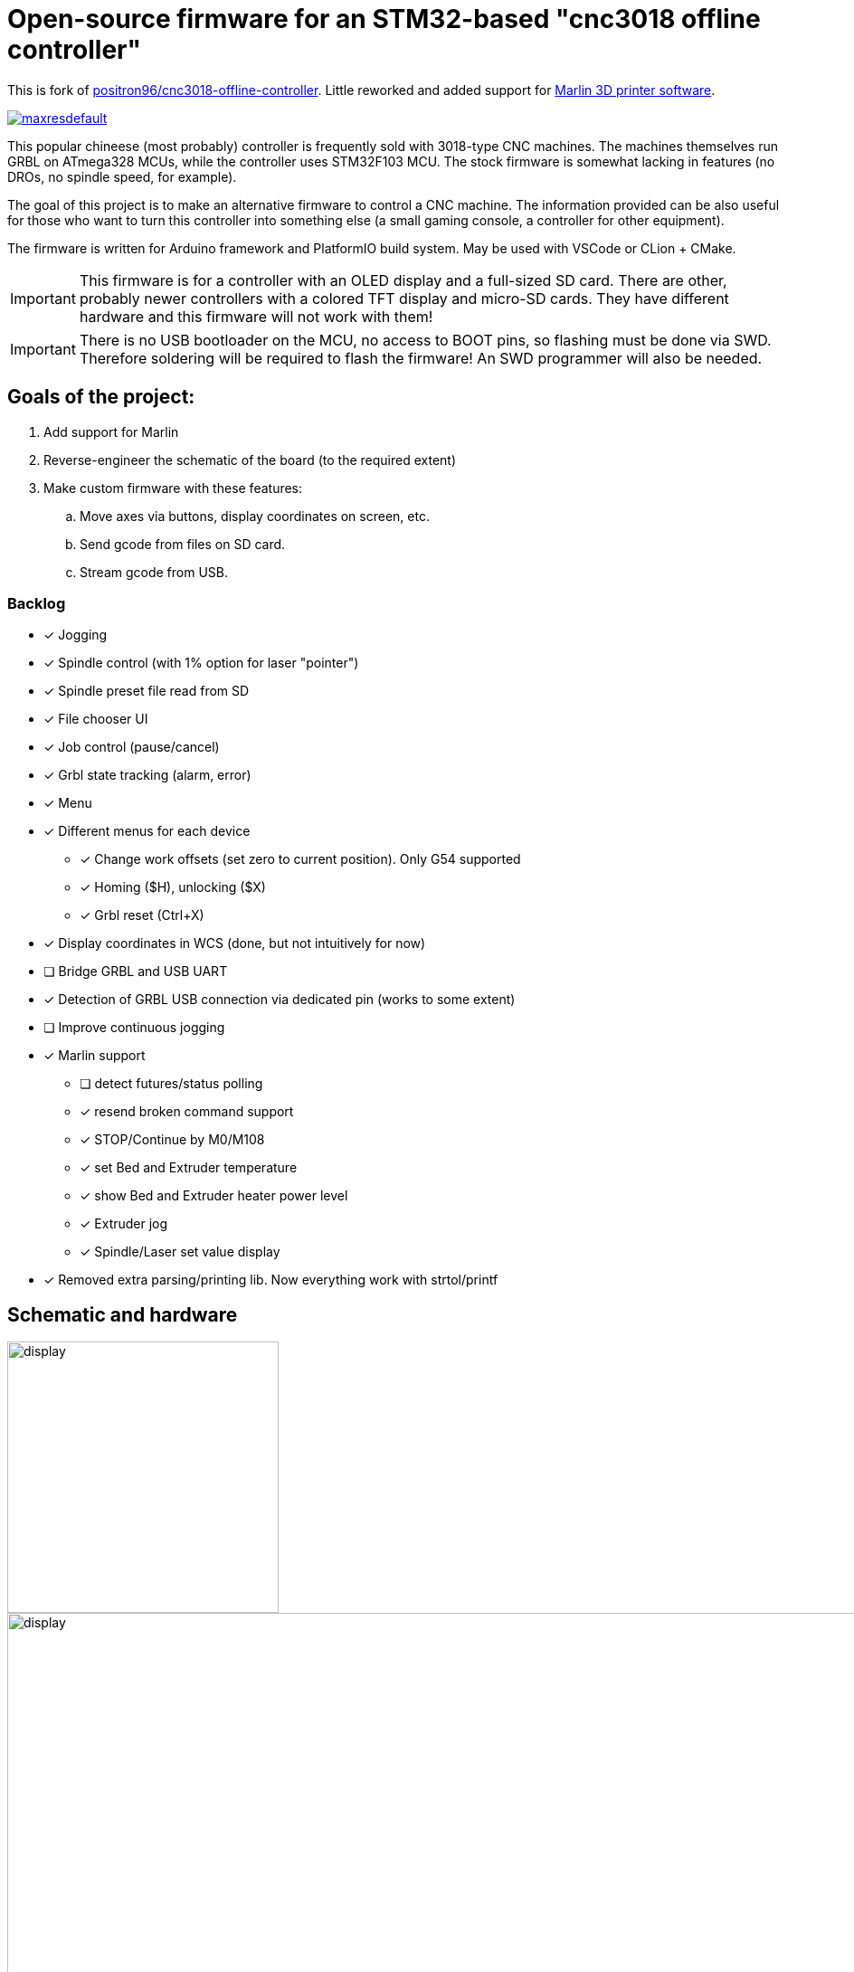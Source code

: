 :imagesdir: docs

ifdef::env-github[]
:tip-caption: :bulb:
:note-caption: :information_source:
:important-caption: :heavy_exclamation_mark:
:caution-caption: :fire:
:warning-caption: :warning:
endif::[]

# Open-source firmware for an STM32-based "cnc3018 offline controller"

This is fork of link:http://github.com/positron96/cnc3018-offline-controller[positron96/cnc3018-offline-controller].
Little reworked and added support for link:https://marlinfw.org/[Marlin 3D printer software].

image:https://i.ytimg.com/vi/BEVB5CpvtIs/maxresdefault.jpg?sqp=-oaymwEmCIAKENAF8quKqQMa8AEB-AH-CYAC0AWKAgwIABABGFQgXChlMA8=&amp;rs=AOn4CLDVmuZu05i0Y1WJ90vXWedPD5UxFQ[link=https://www.youtube.com/embed/BEVB5CpvtIs]

This popular chineese (most probably) controller is frequently sold with 3018-type CNC machines.
The machines themselves run GRBL on ATmega328 MCUs, while the controller uses STM32F103 MCU.
The stock firmware is somewhat lacking in features (no DROs, no spindle speed, for example).

The goal of this project is to make an alternative firmware to control a CNC machine.
The information provided can be also useful for those who want to turn this controller into something else
(a small gaming console, a controller for other equipment).

The firmware is written for Arduino framework and PlatformIO build system.
May be used with VSCode or CLion + CMake.

[IMPORTANT]
====
This firmware is for a controller with an OLED display and a full-sized SD card.
There are other, probably newer controllers with a colored TFT display and micro-SD cards.
They have different hardware and this firmware will not work with them!
====

[IMPORTANT]
====
There is no USB bootloader on the MCU, no access to BOOT pins, so flashing must be done via SWD.
Therefore soldering will be required to flash the firmware!
An SWD programmer will also be needed.
====

## Goals of the project:

. Add support for Marlin
. Reverse-engineer the schematic of the board (to the required extent)
. Make custom firmware with these features:
.. Move axes via buttons, display coordinates on screen, etc.
.. Send gcode from files on SD card.
.. Stream gcode from USB.

### Backlog

* [x] Jogging
* [x] Spindle control (with 1% option for laser "pointer")
* [x] Spindle preset file read from SD
* [x] File chooser UI
* [x] Job control (pause/cancel)
* [x] Grbl state tracking (alarm, error)
* [x] Menu
* [x] Different menus for each device
** [x] Change work offsets (set zero to current position). Only G54 supported
** [x] Homing ($H), unlocking ($X)
** [x] Grbl reset (Ctrl+X)
* [x] Display coordinates in WCS (done, but not intuitively for now)
* [ ] Bridge GRBL and USB UART
* [x] Detection of GRBL USB connection via dedicated pin (works to some extent)
* [ ] Improve continuous jogging
* [x] Marlin support
** [ ] detect futures/status polling
** [x] resend broken command support
** [x] STOP/Continue by M0/M108
** [x] set Bed and Extruder temperature
** [x] show Bed and Extruder heater power level
** [x] Extruder jog
** [x] Spindle/Laser set value display
* [x] Removed extra parsing/printing lib. Now everything work with strtol/printf

## Schematic and hardware

image::controller.png[display,300]
image::board-photo.jpg[display,1000]

The schematic reversing is complete to the necessary degree.
Everything that's needed to interface with MCU (pins, interfaces) is discovered.

The board features:

* STM32F103C8T6 MCU. 64K Flash, 20K RAM. As usual, 128k is usable.
* 128x64 OLED display with SSD1306 IC. 2-color, 16 rows are yellow, the rest is cyan. Connected via 4-wire software SPI.
* Mini USB (no external crystal, so not datasheet-compliant).
* Full size SD card socket. Connected to MCU via SPI interface.
* 8-pin IDC connector for CNC machine. Has 5V, GND, UART and USB detection pin (when the CNC is connected to PC via
its own USB-UART, the controller detects that and does not send data over UART).
* 8 buttons. Buttons short MCU pin to ground, internal pullup required.
* An unpopulated SWD socket

image::MCU_SD_UART.svg[display,1000]
image::Display_USB_SWD.svg[display,1000]

You can clone the EasyEDA project of the schematic here:
https://oshwlab.com/positron96/cnc-offline-controller-stm32

## Build & Install

### Build

#### Use PlatformIO.

It will install everything required to build the firmware.

#### Use CMake.

Now it relies on platformio artifacts by default. But easily could be changed to whatever source.

### Install

The easiest way to flash the firmware is to solder 4 wires to SWD pads. They are located at the top right corner of the
PCB underside. The order is (from the corner) GND, SWDCLK, SWDIO, +5V (see schematic above).

The PlatformIO project is configured to use stlink. OpenOCD will be configured with no flash size autodetection to
allow more than 64k firmware on 64k MCU. Other SWD programmers like J-Link or Blackmagic Probe will work as well,
though extra configuration should be made to allow >64k firmware to be flashed. I have no idea how to tell these
programmers to do so. If you do, please let me know.

Due to non-standard configuration used for >64k firmware, if you need to debug the firmware, you first need to upload
it via upload command. This way, the programmer packages are downloaded and installed.

Original backup firmware from my controller can be found link:docs/original.hex[here].

### Marlin support

* Device connected with Marlin by UART. By default, Marlin has only Serial1 enabled. Build Marlin with SERIAL_PORT_2
support. (this was checked for UART2 on atmega2560 pin 16,17)
* for stop/continue Marlin should be built with M108 support (EMERGENCY_PARSER + HOST_KEEPALIVE_FEATURE enabled)
* Controller uses auto position & auto temperature report by default. Marlin should be build with M154/M155
support(EXTENDED_CAPABILITIES_REPORT + AUTO_REPORT_TEMPERATURES enabled)

In any case refer to link:https://marlinfw.org/docs/configuration/configuration.html[Marlin configuration guide]

### Job states

Job control works as explicit FSM with flowing state diagram.

    ┌──────────┐
    │          │
    │   init   ├────┬───setFile───────────┐ ┌──────resume─────┐
    │          │    │                     │ │                 │
    └──────────┘    │                    ┌▼─▼────┐            │
                    │   ┌────complete────┤       ├───pause──┐ │
                    │   │                │ Ready │          │ │
                    │   │            ┌───┤       │◄────┐ ┌──▼─┴─────┐
                    │   │            │   └───────┘     │ │          │
                    │   │       send cmd              ack│  Pause   │
                    │   │            │  ┌──────────┐   │ │          │
              ┌─────┴───▼┐           │  │          ├───┘ └──▲──┬────┘
              │          │           └──►  Wait    │        │  │
              │  finish  │              │ response ├─pause──┘  │
              │          ◄────err───────┤          │           │
              └──────────┘              └───▲──────┘           │
                                            │                  │
                                            └──────resume──────┘

## Spindle preset.

See link:spindle.txt[example]. Device read only first line, skip everything above. Line length limited to 99 chars,
9 2-byte integer values delimited with comas. First "0" is not needed, it always presents. Please use with caution,
You will use what You write in file.

## Links

* link:https://cdn-shop.adafruit.com/datasheets/SSD1306.pdf[SSD1306 datasheet (old)]
* link:https://vivonomicon.com/2018/04/20/diy-oled-display-boards-ssd1306-and-ssd1331/[On SSD1306 connection]
* 3018 CNC board (Woodpecker v3.3) schematic: link:http://s3.amazonaws.com/s3.image.smart/download/101-60-280/Schematic_CAMTOOL%20CNC-V3.3.pdf[Schematic_CAMTOOL%20CNC-V3.3.pdf]
